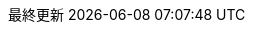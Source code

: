 // SPDX-FileCopyrightText: 2017-2020 Dan Allen, Sarah White, Ryan Waldron
// SPDX-FileCopyrightText: 2017-2020 Takayuki Konishi <seannos.takayuki@gmail.com>
//
// SPDX-License-Identifier: GPL-3.0-or-later
//
// Japanese translation, courtesy of Takayuki Konishi <seannos.takayuki@gmail.com>
:appendix-caption: 付録
:appendix-refsig: {appendix-caption}
:caution-caption: 注意
//:chapter-signifier: ???
//:chapter-refsig: {chapter-signifier}
:example-caption: 例
:figure-caption: 図
:important-caption: 重要
:last-update-label: 最終更新
ifdef::listing-caption[:listing-caption: リスト]
ifdef::manname-title[:manname-title: 名前]
:note-caption: 注記
//:part-signifier: ???
//:part-refsig: {part-signifier}
ifdef::preface-title[:preface-title: まえがき]
//:section-refsig: ???
:table-caption: 表
:tip-caption: ヒント
:toc-title: 目次
:untitled-label: 無題
:version-label: バージョン
:warning-caption: 警告
